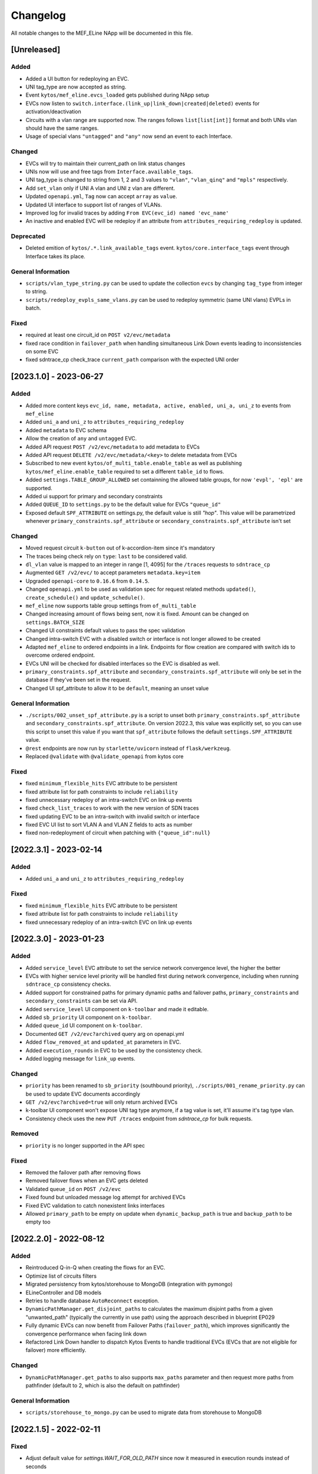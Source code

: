 #########
Changelog
#########
All notable changes to the MEF_ELine NApp will be documented in this file.

[Unreleased]
************

Added
=====
- Added a UI button for redeploying an EVC.
- UNI tag_type are now accepted as string.
- Event ``kytos/mef_eline.evcs_loaded`` gets published during NApp setup
- EVCs now listen to ``switch.interface.(link_up|link_down|created|deleted)`` events for activation/deactivation
- Circuits with a vlan range are supported now. The ranges follows ``list[list[int]]`` format and both UNIs vlan should have the same ranges.
- Usage of special vlans ``"untagged"`` and ``"any"`` now send an event to each Interface.

Changed
=======
- EVCs will try to maintain their current_path on link status changes
- UNIs now will use and free tags from ``Interface.available_tags``.
- UNI tag_type is changed to string from 1, 2 and 3 values to ``"vlan"``, ``"vlan_qinq"`` and ``"mpls"`` respectively.
- Add ``set_vlan`` only if UNI A vlan and UNI z vlan are different.
- Updated ``openapi.yml``, ``Tag`` now can accept ``array`` as ``value``.
- Updated UI interface to support list of ranges of VLANs.
- Improved log for invalid traces by adding ``From EVC(evc_id) named 'evc_name'``
- An inactive and enabled EVC will be redeploy if an attribute from ``attributes_requiring_redeploy`` is updated.

Deprecated
==========
- Deleted emition of ``kytos/.*.link_available_tags`` event. ``kytos/core.interface_tags`` event through Interface takes its place.

General Information
===================
- ``scripts/vlan_type_string.py`` can be used to update the collection ``evcs`` by changing ``tag_type`` from integer to string.
- ``scripts/redeploy_evpls_same_vlans.py`` can be used to redeploy symmetric (same UNI vlans) EVPLs in batch.

Fixed
=====
- required at least one circuit_id on ``POST v2/evc/metadata``
- fixed race condition in ``failover_path`` when handling simultaneous Link Down events leading to inconsistencies on some EVC
- fixed sdntrace_cp check_trace ``current_path`` comparison with the expected UNI order

[2023.1.0] - 2023-06-27
***********************

Added
=====
- Added more content keys ``evc_id, name, metadata, active, enabled, uni_a, uni_z`` to events from ``mef_eline``
- Added ``uni_a`` and ``uni_z`` to ``attributes_requiring_redeploy``
- Added ``metadata`` to EVC schema
- Allow the creation of ``any`` and ``untagged`` EVC.
- Added API request ``POST /v2/evc/metadata`` to add metadata to EVCs
- Added API request ``DELETE /v2/evc/metadata/<key>`` to delete metadata from EVCs
- Subscribed to new event ``kytos/of_multi_table.enable_table`` as well as publishing ``kytos/mef_eline.enable_table`` required to set a different ``table_id`` to flows.
- Added ``settings.TABLE_GROUP_ALLOWED`` set containning the allowed table groups, for now ``'evpl', 'epl'`` are supported.
- Added ui support for primary and secondary constraints
- Added ``QUEUE_ID`` to ``settings.py`` to be the default value for EVCs ``"queue_id"``
- Exposed default ``SPF_ATTRIBUTE`` on settings.py, the default value is still `"hop"`. This value will be parametrized whenever ``primary_constraints.spf_attribute`` or ``secondary_constraints.spf_attribute`` isn't set

Changed
=======
- Moved request circuit ``k-button`` out of k-accordion-item since it's mandatory
- The traces being check rely on ``type``: ``last`` to be considered valid.
- ``dl_vlan`` value is mapped to an integer in range [1, 4095] for the ``/traces`` requests to ``sdntrace_cp``
- Augmented ``GET /v2/evc/`` to accept parameters ``metadata.key=item``
- Upgraded ``openapi-core`` to ``0.16.6`` from ``0.14.5``.
- Changed ``openapi.yml`` to be used as validation spec for request related methods ``updated()``, ``create_schedule()`` and ``update_schedule()``.
- ``mef_eline`` now supports table group settings from ``of_multi_table``
- Changed increasing amount of flows being sent, now it is fixed. Amount can be changed on ``settings.BATCH_SIZE``
- Changed UI constraints default values to pass the spec validation
- Changed intra-switch EVC with a disabled switch or interface is not longer allowed to be created
- Adapted ``mef_eline`` to ordered endpoints in a link. Endpoints for flow creation are compared with switch ids to overcome ordered endpoint.
- EVCs UNI will be checked for disabled interfaces so the EVC is disabled as well.
- ``primary_constraints.spf_attribute`` and ``secondary_constraints.spf_attribute`` will only be set in the database if they've been set in the request.
- Changed UI spf_attribute to allow it to be ``default``, meaning an unset value

General Information
===================
- ``./scripts/002_unset_spf_attribute.py`` is a script to unset both ``primary_constraints.spf_attribute`` and ``secondary_constraints.spf_attribute``. On version 2022.3, this value was explicitly set, so you can use this script to unset this value if you want that ``spf_attribute`` follows the default ``settings.SPF_ATTRIBUTE`` value.
- ``@rest`` endpoints are now run by ``starlette/uvicorn`` instead of ``flask/werkzeug``.
- Replaced ``@validate`` with ``@validate_openapi`` from kytos core

Fixed
=====
- fixed ``minimum_flexible_hits`` EVC attribute to be persistent
- fixed attribute list for path constraints to include ``reliability``
- fixed unnecessary redeploy of an intra-switch EVC on link up events
- fixed ``check_list_traces`` to work with the new version of SDN traces
- fixed updating EVC to be an intra-switch with invalid switch or interface
- fixed EVC UI list to sort VLAN A and VLAN Z fields to acts as number
- fixed non-redeployment of circuit when patching with ``{"queue_id":null}``


[2022.3.1] - 2023-02-14
***********************

Added
=====
- Added ``uni_a`` and ``uni_z`` to ``attributes_requiring_redeploy``

Fixed
=====
- fixed ``minimum_flexible_hits`` EVC attribute to be persistent
- fixed attribute list for path constraints to include ``reliability``
- fixed unnecessary redeploy of an intra-switch EVC on link up events


[2022.3.0] - 2023-01-23
***********************

Added
=====
- Added ``service_level`` EVC attribute to set the service network convergence level, the higher the better
- EVCs with higher service level priority will be handled first during network convergence, including when running ``sdntrace_cp`` consistency checks.
- Added support for constrained paths for primary dynamic paths and failover paths, ``primary_constraints`` and ``secondary_constraints`` can be set via API.
- Added ``service_level`` UI component on ``k-toolbar`` and made it editable.
- Added ``sb_priority`` UI component on ``k-toolbar``.
- Added ``queue_id`` UI component on ``k-toolbar``.
- Documented ``GET /v2/evc?archived`` query arg on openapi.yml
- Added ``flow_removed_at`` and ``updated_at`` parameters in EVC.
- Added ``execution_rounds`` in EVC to be used by the consistency check. 
- Added logging message for ``link_up`` events.

Changed
=======
- ``priority`` has been renamed to ``sb_priority`` (southbound priority), ``./scripts/001_rename_priority.py`` can be used to update EVC documents accordingly
- ``GET /v2/evc?archived=true`` will only return archived EVCs
- k-toolbar UI component won't expose UNI tag type anymore, if a tag value is set, it'll assume it's tag type vlan.
- Consistency check uses the new ``PUT /traces`` endpoint from `sdntrace_cp` for bulk requests.

Removed
=======
- ``priority`` is no longer supported in the API spec

Fixed
=====
- Removed the failover path after removing flows
- Removed failover flows when an EVC gets deleted
- Validated ``queue_id`` on ``POST /v2/evc``
- Fixed found but unloaded message log attempt for archived EVCs
- Fixed EVC validation to catch nonexistent links interfaces
- Allowed ``primary_path`` to be empty on update when ``dynamic_backup_path`` is true and ``backup_path`` to be empty too


[2022.2.0] - 2022-08-12
***********************

Added
=====

- Reintroduced Q-in-Q when creating the flows for an EVC.
- Optimize list of circuits filters
- Migrated persistency from kytos/storehouse to MongoDB (integration with pymongo)
- ELineController and DB models
- Retries to handle database ``AutoReconnect`` exception.
- ``DynamicPathManager.get_disjoint_paths`` to calculates the maximum disjoint
  paths from a given "unwanted_path" (typically the currently in use path) using
  the approach described in blueprint EP029
- Fully dynamic EVCs can now benefit from Failover Paths (``failover_path``),
  which improves significantly the convergence performance when facing link down
- Refactored Link Down handler to dispatch Kytos Events to handle traditional
  EVCs (EVCs that are not eligible for failover) more efficiently.

Changed
=======

- ``DynamicPathManager.get_paths`` to also supports ``max_paths`` parameter and
  then request more paths from pathfinder (default to 2, which is also the
  default on pathfinder)

General Information
===================
- ``scripts/storehouse_to_mongo.py`` can be used to migrate data from storehouse to MongoDB


[2022.1.5] - 2022-02-11
***********************

Fixed
=====

- Adjust default value for `settings.WAIT_FOR_OLD_PATH` since now it measured
  in execution rounds instead of seconds


[2022.1.4] - 2022-02-11
***********************

Fixed
=====
-  Fix UI to keep kytos panel width with default value


[2022.1.3] - 2022-02-11
***********************

Fixed
=====
-  Fix UI to display the scrollbar in the autocomplete results list


[2022.1.2] - 2022-02-03
***********************

Fixed
=====
-  Fix UI to make tag fields optional and editable


[2022.1.1] - 2022-02-03
***********************

Fixed
=====
-  Fix UI list button not re-rendering the content


[2022.1.0] - 2022-01-31
***********************

Added
=====
-  Added utils ``notify_link_available_tags``` function
-  Publish ``kytos/mef_eline.link.available_tags`` event
-  Hooked ``notify_link_available_tags`` when choosing or making vlans available


[2.6.0] - 2021-11-30
********************

Added
=====
- Parametrized ``force`` option as ``True`` when removing flows for reliability


[2.5.1] - 2021-05-28
********************

Fixed
=====
- Fixed UI to list and create EVCs
- Added locks to avoid race conditions


[2.5] - 2021-03-31
******************

Added
=====
- Queue ID can be defined when creating an EVC.
- Method to handle flow mod errors.
- Method to check if two EVCs have a common UNI.
- 2-byte prefix in cookie field.

Changed
=======
- Deployment of EVCs loaded on startup delayed.
- Required versions of python packages updated.
- Removed user VLAN encapsulation.
- EVC id reduced from 16 to 14 bytes.

Fixed
=====
- Thread locks when saving to the storehouse, avoiding race conditions.


[2.4] - 2020-07-23
******************

Added
=====
- Added EVC status check when deploying using schedule.
- Serialize circuit scheduler for storehouse.
- Fix VLAN availability on interfaces after using them.
- Documentation about delete method.
- Added '.travis.yml' to enable Travis CI.
- Added tags decorator to run tests by type and size.
- Install flows when UNIs are in the same switch.

Changed
=======
- Updated HTTP return messages and codes when an error happens.
- Accept EVCs where UNI has no tag.
- Path status now return disabled state if any of its links is disabled.
- Updated method to get the shortest path, now it returns more paths.
- Changed enable/enabled to update _enabled attribute and activate/active to
  update _active attribute.
- Updated OpenApi Models description and documentation.

Deprecated
==========
- Do not create a job when action is not ``create`` or ``remove``.

Removed
=======
- Removed dependencies.

Fixed
=====
- Fixed enable on update EVCs.


[2.3.1] - 2019-03-15
********************

Added
=====
- Scrutinizer running after every push to GitHub repository.
- Linter checking all python code.

Fixed
=====
- Fixed link up/down events from kytos/topology (#99 and #100).
- Load VLANs from storehouse (#101).
- Check path status using kytos/topology (#102).
- Fixed tests to mock call to get links from kytos/topology (#118).

[2.3.0] - 2018-12-14
********************

Added
=====
- Added more API documentation.
- Added EVC flow removal based on cookies.
- Added EVC deletion API method.

Fixed
=====
- Fixed circuit not being deployed.
- Fixed `current_path` changes not being saved on storehouse (#85).
- Fixed storehouse always creating a new box (#91).
- Fixed handling of link up/down events.

[2.2.2] - 2018-10-15
********************

Fixed
=====
- Fixed error when creating a circuit with scheduling and without `start_date`
   (#79 and #80)

[2.2.1] - 2018-09-06
********************
Added
=====
- Added endpoint to allow update circuit informations.
- Added structure to support ci integration: unittests, linter, tox and
  scrutinizer.
- Added some tests for the class already created.
- Added some LinkProtection features:
  - Added method to handle when links goes up or end_maintenance.
  - Added method to handle when links goes down or under_maintenance.
  - When primary_path and backup_path goes down or under_maintenance and
    `dynamic_backup_path` is setted as True a dynamic path is choosed using the
    PathFinder NApp when the primary and backup path is both down or not
    setted.
  - When the primary_path is down and backup_path exists and is UP the circuit
    will change from primary_path to backup_path.
  - When the primary_path change from DOWN to UP the circuits will change to
    the primary_path.
  - When the circuit is disabled the circuit will not be deployed.
  - Added method to looking for links affected was created using the python
    `set` class to be more fast to find the links affected.

Changed
=======
- Change deploy to use primary_path, backup_path or a dynamic_path.
- Improved the Schedule to use advanced python scheduler (APScheduler) library.
Thanks @ajoaoff for recommends this library.
- The attribute circuit_scheduler in the EVC class should have some instances
of CircuitScheduler, this instances will have the information about the
scheduler informations.

Fixed
=====
- Fixed the create circuit method when sending a invalid request
- Fixed some linter warnings.

[2.2.0] - 2018-06-15
********************
Added
=====
- Added EVC class to represent a circuit.
- Added Schedule class to schedule the circuit deploy.
- Added persistence with the NApp kytos/storehouse.

Changed
=======
- Refactor main.py and models.py

Fixed
=====
- Removed duplicated key in openapi.yml

[2.1.0] - 2018-04-20
********************
Added
=====
- Add Schedule class
- Add Mef-Eline component

Changed
=======
- Update openapi.yml
- Update README.rst

[2.0.0] - 2018-03-09
********************
Added
=====
- New /evc endpoint.
- Future endpoint URLs.
- EPL and EVPL support, with VLANs in both endpoints.

Changed
=======
- Method to install flows to the switches.
- List of links now represented by Link objects.

Removed
=======
- Old /circuit endpoints.

